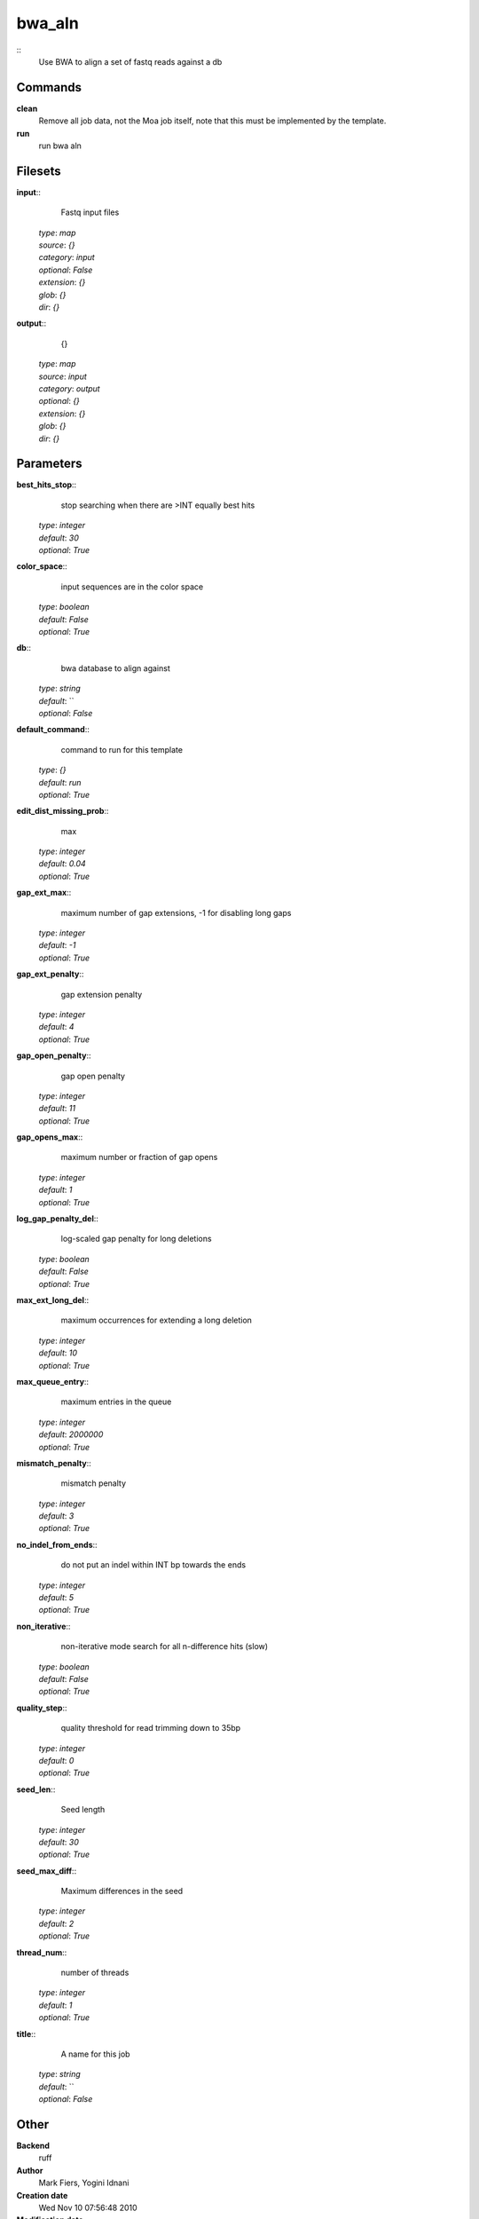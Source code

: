 bwa_aln
------------------------------------------------



::
    Use BWA to align a set of fastq reads against a db


Commands
~~~~~~~~

**clean**
  Remove all job data, not the Moa job itself, note that this must be implemented by the template.


**run**
  run bwa aln





Filesets
~~~~~~~~




**input**::
    Fastq input files

  | *type*: `map`
  | *source*: `{}`
  | *category*: `input`
  | *optional*: `False`
  | *extension*: `{}`
  | *glob*: `{}`
  | *dir*: `{}`







**output**::
    {}

  | *type*: `map`
  | *source*: `input`
  | *category*: `output`
  | *optional*: `{}`
  | *extension*: `{}`
  | *glob*: `{}`
  | *dir*: `{}`






Parameters
~~~~~~~~~~



**best_hits_stop**::
    stop searching when there are >INT equally best hits

  | *type*: `integer`
  | *default*: `30`
  | *optional*: `True`



**color_space**::
    input sequences are in the color space

  | *type*: `boolean`
  | *default*: `False`
  | *optional*: `True`



**db**::
    bwa database to align against

  | *type*: `string`
  | *default*: ``
  | *optional*: `False`



**default_command**::
    command to run for this template

  | *type*: `{}`
  | *default*: `run`
  | *optional*: `True`



**edit_dist_missing_prob**::
    max

  | *type*: `integer`
  | *default*: `0.04`
  | *optional*: `True`



**gap_ext_max**::
    maximum number of gap extensions, -1 for disabling long gaps

  | *type*: `integer`
  | *default*: `-1`
  | *optional*: `True`



**gap_ext_penalty**::
    gap extension penalty

  | *type*: `integer`
  | *default*: `4`
  | *optional*: `True`



**gap_open_penalty**::
    gap open penalty

  | *type*: `integer`
  | *default*: `11`
  | *optional*: `True`



**gap_opens_max**::
    maximum number or fraction of gap opens

  | *type*: `integer`
  | *default*: `1`
  | *optional*: `True`



**log_gap_penalty_del**::
    log-scaled gap penalty for long deletions

  | *type*: `boolean`
  | *default*: `False`
  | *optional*: `True`



**max_ext_long_del**::
    maximum occurrences for extending a long deletion

  | *type*: `integer`
  | *default*: `10`
  | *optional*: `True`



**max_queue_entry**::
    maximum entries in the queue

  | *type*: `integer`
  | *default*: `2000000`
  | *optional*: `True`



**mismatch_penalty**::
    mismatch penalty

  | *type*: `integer`
  | *default*: `3`
  | *optional*: `True`



**no_indel_from_ends**::
    do not put an indel within INT bp towards the ends

  | *type*: `integer`
  | *default*: `5`
  | *optional*: `True`



**non_iterative**::
    non-iterative mode search for all n-difference hits (slow)

  | *type*: `boolean`
  | *default*: `False`
  | *optional*: `True`



**quality_step**::
    quality threshold for read trimming down to 35bp

  | *type*: `integer`
  | *default*: `0`
  | *optional*: `True`



**seed_len**::
    Seed length

  | *type*: `integer`
  | *default*: `30`
  | *optional*: `True`



**seed_max_diff**::
    Maximum differences in the seed

  | *type*: `integer`
  | *default*: `2`
  | *optional*: `True`



**thread_num**::
    number of threads

  | *type*: `integer`
  | *default*: `1`
  | *optional*: `True`



**title**::
    A name for this job

  | *type*: `string`
  | *default*: ``
  | *optional*: `False`



Other
~~~~~

**Backend**
  ruff
**Author**
  Mark Fiers, Yogini Idnani
**Creation date**
  Wed Nov 10 07:56:48 2010
**Modification date**
  1291933988.93



